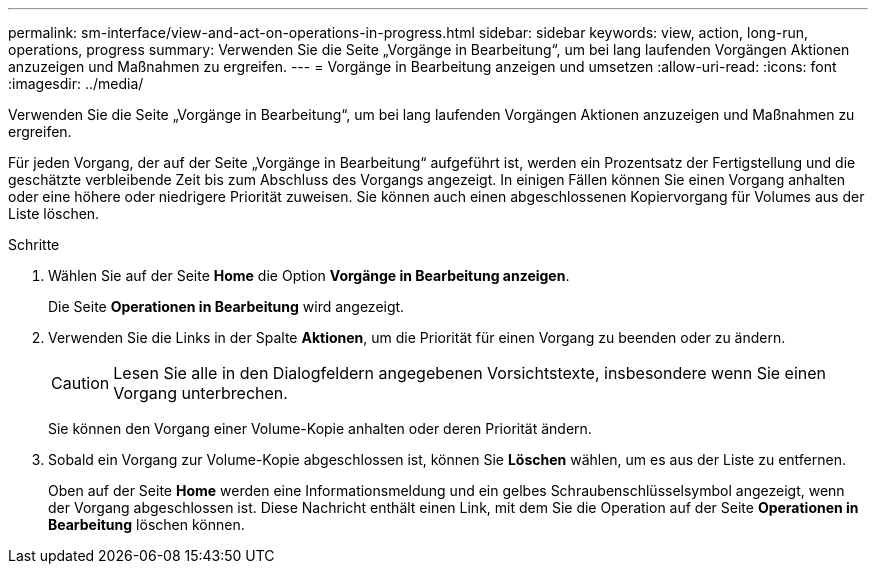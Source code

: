 ---
permalink: sm-interface/view-and-act-on-operations-in-progress.html 
sidebar: sidebar 
keywords: view, action, long-run, operations, progress 
summary: Verwenden Sie die Seite „Vorgänge in Bearbeitung“, um bei lang laufenden Vorgängen Aktionen anzuzeigen und Maßnahmen zu ergreifen. 
---
= Vorgänge in Bearbeitung anzeigen und umsetzen
:allow-uri-read: 
:icons: font
:imagesdir: ../media/


[role="lead"]
Verwenden Sie die Seite „Vorgänge in Bearbeitung“, um bei lang laufenden Vorgängen Aktionen anzuzeigen und Maßnahmen zu ergreifen.

Für jeden Vorgang, der auf der Seite „Vorgänge in Bearbeitung“ aufgeführt ist, werden ein Prozentsatz der Fertigstellung und die geschätzte verbleibende Zeit bis zum Abschluss des Vorgangs angezeigt. In einigen Fällen können Sie einen Vorgang anhalten oder eine höhere oder niedrigere Priorität zuweisen. Sie können auch einen abgeschlossenen Kopiervorgang für Volumes aus der Liste löschen.

.Schritte
. Wählen Sie auf der Seite *Home* die Option *Vorgänge in Bearbeitung anzeigen*.
+
Die Seite *Operationen in Bearbeitung* wird angezeigt.

. Verwenden Sie die Links in der Spalte *Aktionen*, um die Priorität für einen Vorgang zu beenden oder zu ändern.
+
[CAUTION]
====
Lesen Sie alle in den Dialogfeldern angegebenen Vorsichtstexte, insbesondere wenn Sie einen Vorgang unterbrechen.

====
+
Sie können den Vorgang einer Volume-Kopie anhalten oder deren Priorität ändern.

. Sobald ein Vorgang zur Volume-Kopie abgeschlossen ist, können Sie *Löschen* wählen, um es aus der Liste zu entfernen.
+
Oben auf der Seite *Home* werden eine Informationsmeldung und ein gelbes Schraubenschlüsselsymbol angezeigt, wenn der Vorgang abgeschlossen ist. Diese Nachricht enthält einen Link, mit dem Sie die Operation auf der Seite *Operationen in Bearbeitung* löschen können.



